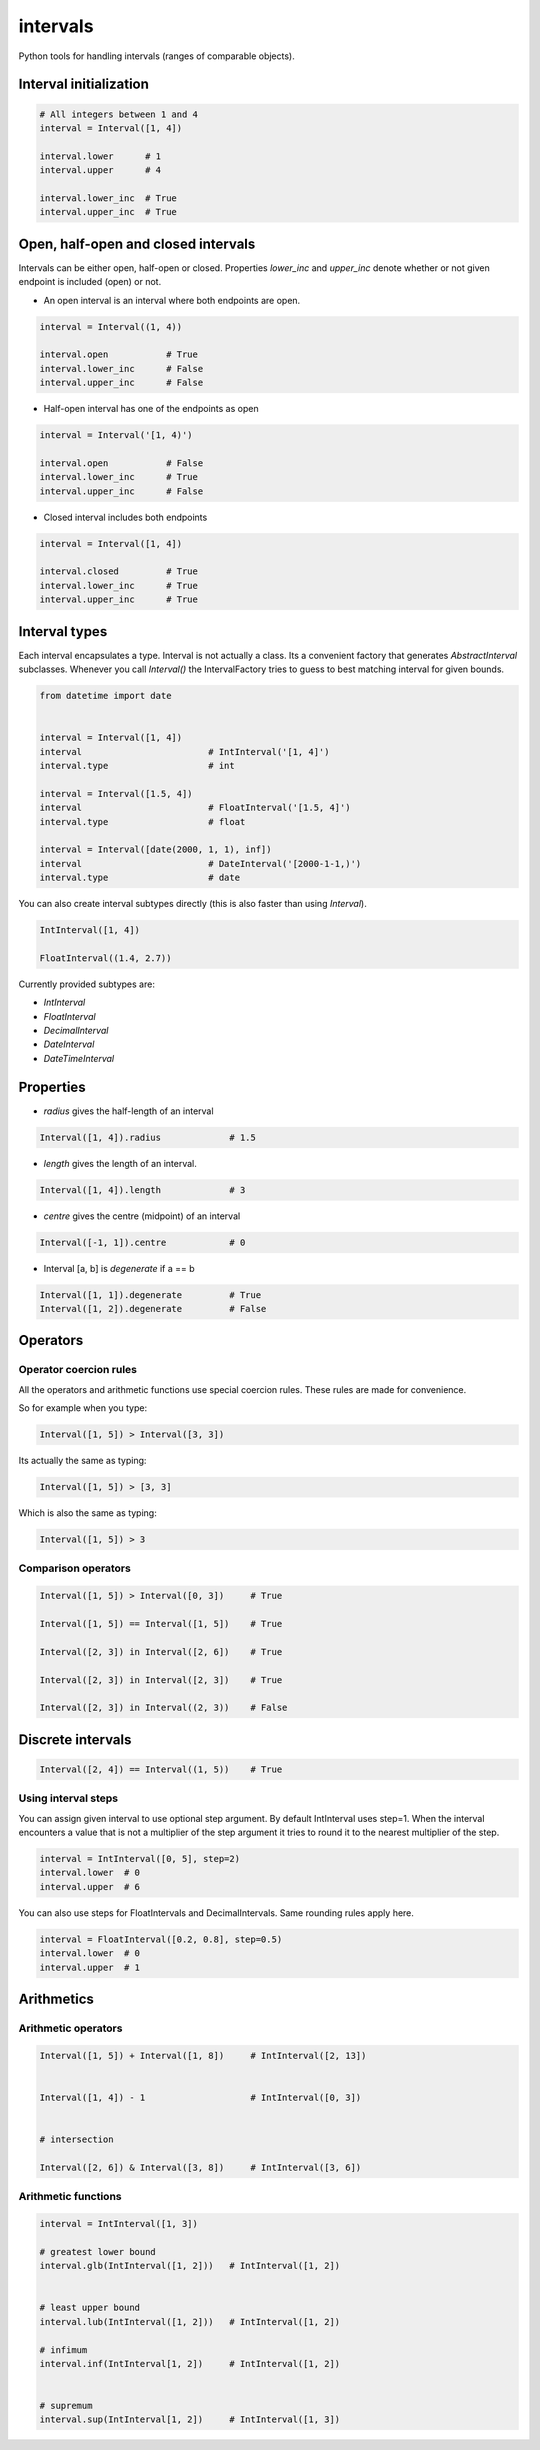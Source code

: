 intervals
=========

|Build Status| |Version Status| |Downloads|

Python tools for handling intervals (ranges of comparable objects).


Interval initialization
-----------------------


.. code-block:: python


    # All integers between 1 and 4
    interval = Interval([1, 4])

    interval.lower      # 1
    interval.upper      # 4

    interval.lower_inc  # True
    interval.upper_inc  # True


Open, half-open and closed intervals
------------------------------------

Intervals can be either open, half-open or closed. Properties `lower_inc` and `upper_inc` denote whether or not given endpoint is included (open) or not.

* An open interval is an interval where both endpoints are open.

.. code-block:: python

    interval = Interval((1, 4))

    interval.open           # True
    interval.lower_inc      # False
    interval.upper_inc      # False


* Half-open interval has one of the endpoints as open

.. code-block:: python

    interval = Interval('[1, 4)')

    interval.open           # False
    interval.lower_inc      # True
    interval.upper_inc      # False

* Closed interval includes both endpoints

.. code-block:: python

    interval = Interval([1, 4])

    interval.closed         # True
    interval.lower_inc      # True
    interval.upper_inc      # True



Interval types
--------------

Each interval encapsulates a type. Interval is not actually a class. Its a convenient factory that generates `AbstractInterval` subclasses. Whenever you call `Interval()` the IntervalFactory tries to guess to best matching interval for given bounds.



.. code-block:: python

    from datetime import date


    interval = Interval([1, 4])
    interval                        # IntInterval('[1, 4]')
    interval.type                   # int

    interval = Interval([1.5, 4])
    interval                        # FloatInterval('[1.5, 4]')
    interval.type                   # float

    interval = Interval([date(2000, 1, 1), inf])
    interval                        # DateInterval('[2000-1-1,)')
    interval.type                   # date


You can also create interval subtypes directly (this is also faster than using `Interval`).


.. code-block:: python

    IntInterval([1, 4])

    FloatInterval((1.4, 2.7))

Currently provided subtypes are:

* `IntInterval`
* `FloatInterval`
* `DecimalInterval`
* `DateInterval`
* `DateTimeInterval`


Properties
----------

* `radius` gives the half-length of an interval

.. code-block:: python

    Interval([1, 4]).radius             # 1.5

* `length` gives the length of an interval.

.. code-block:: python

    Interval([1, 4]).length             # 3

* `centre` gives the centre (midpoint) of an interval

.. code-block:: python

    Interval([-1, 1]).centre            # 0

* Interval [a, b] is `degenerate` if a == b

.. code-block:: python

    Interval([1, 1]).degenerate         # True
    Interval([1, 2]).degenerate         # False






Operators
---------


Operator coercion rules
^^^^^^^^^^^^^^^^^^^^^^^

All the operators and arithmetic functions use special coercion rules. These rules are made for convenience.

So for example when you type:

.. code-block:: python

    Interval([1, 5]) > Interval([3, 3])


Its actually the same as typing:


.. code-block:: python

    Interval([1, 5]) > [3, 3]


Which is also the same as typing:

.. code-block:: python

    Interval([1, 5]) > 3


Comparison operators
^^^^^^^^^^^^^^^^^^^^

.. code-block:: python

    Interval([1, 5]) > Interval([0, 3])     # True

    Interval([1, 5]) == Interval([1, 5])    # True

    Interval([2, 3]) in Interval([2, 6])    # True

    Interval([2, 3]) in Interval([2, 3])    # True

    Interval([2, 3]) in Interval((2, 3))    # False


Discrete intervals
------------------


.. code-block:: python


    Interval([2, 4]) == Interval((1, 5))    # True


Using interval steps
^^^^^^^^^^^^^^^^^^^^

You can assign given interval to use optional step argument. By default IntInterval uses step=1. When the interval encounters a value that is not a multiplier of the step argument it tries to round it to the nearest multiplier of the step.


.. code-block:: python


    interval = IntInterval([0, 5], step=2)
    interval.lower  # 0
    interval.upper  # 6


You can also use steps for FloatIntervals and DecimalIntervals. Same rounding rules apply here.

.. code-block:: python


    interval = FloatInterval([0.2, 0.8], step=0.5)
    interval.lower  # 0
    interval.upper  # 1



Arithmetics
-----------


Arithmetic operators
^^^^^^^^^^^^^^^^^^^^

.. code-block:: python


    Interval([1, 5]) + Interval([1, 8])     # IntInterval([2, 13])


    Interval([1, 4]) - 1                    # IntInterval([0, 3])


    # intersection

    Interval([2, 6]) & Interval([3, 8])     # IntInterval([3, 6])


Arithmetic functions
^^^^^^^^^^^^^^^^^^^^

.. code-block:: python


        interval = IntInterval([1, 3])

        # greatest lower bound
        interval.glb(IntInterval([1, 2]))   # IntInterval([1, 2])


        # least upper bound
        interval.lub(IntInterval([1, 2]))   # IntInterval([1, 2])

        # infimum
        interval.inf(IntInterval[1, 2])     # IntInterval([1, 2])


        # supremum
        interval.sup(IntInterval[1, 2])     # IntInterval([1, 3])



.. |Build Status| image:: https://travis-ci.org/kvesteri/intervals.png?branch=master
   :target: https://travis-ci.org/kvesteri/intervals
.. |Version Status| image:: https://pypip.in/v/intervals/badge.png
   :target: https://crate.io/packages/intervals/
.. |Downloads| image:: https://pypip.in/d/intervals/badge.png
   :target: https://crate.io/packages/intervals/
